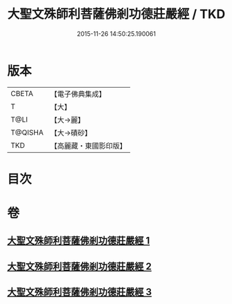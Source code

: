 #+TITLE: 大聖文殊師利菩薩佛剎功德莊嚴經 / TKD
#+DATE: 2015-11-26 14:50:25.190061
* 版本
 |     CBETA|【電子佛典集成】|
 |         T|【大】     |
 |      T@LI|【大→麗】   |
 |   T@QISHA|【大→磧砂】  |
 |       TKD|【高麗藏・東國影印版】|

* 目次
* 卷
** [[file:KR6f0011_001.txt][大聖文殊師利菩薩佛剎功德莊嚴經 1]]
** [[file:KR6f0011_002.txt][大聖文殊師利菩薩佛剎功德莊嚴經 2]]
** [[file:KR6f0011_003.txt][大聖文殊師利菩薩佛剎功德莊嚴經 3]]
